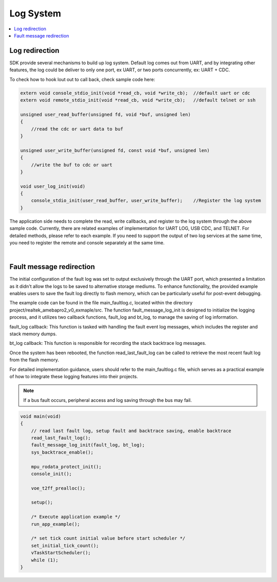 Log System
==========

.. contents::
  :local:
  :depth: 2

Log redirection
---------------

SDK provide several mechanisms to build up log system. Default log comes
out from UART, and by integrating other features, the log could be
deliver to only one port, ex UART, or two ports concurrently, ex: UART +
CDC.

To check how to hook lout out to call back, check sample code here:

.. code-block:: c

    extern void console_stdio_init(void *read_cb, void *write_cb);  //default uart or cdc
    extern void remote_stdio_init(void *read_cb, void *write_cb);   //default telnet or ssh

    unsigned user_read_buffer(unsigned fd, void *buf, unsigned len)
    {
        //read the cdc or uart data to buf
    }

    unsigned user_write_buffer(unsigned fd, const void *buf, unsigned len)
    {
        //write the buf to cdc or uart
    }

    void user_log_init(void)
    {
        console_stdio_init(user_read_buffer, user_write_buffer);    //Register the log system
    }


The application side needs to complete the read, write callbacks, and
register to the log system through the above sample code. Currently,
there are related examples of implementation for UART LOG, USB CDC, and
TELNET. For detailed methods, please refer to each example. If you need
to support the output of two log services at the same time, you need to
register the remote and console separately at the same time.


|

Fault message redirection
-------------------------

The initial configuration of the fault log was set to output
exclusively through the UART port, which presented a limitation as it
didn't allow the logs to be saved to alternative storage mediums. To
enhance functionality, the provided example enables users to save the
fault log directly to flash memory, which can be particularly useful for
post-event debugging.

The example code can be found in the file main_faultlog.c, located
within the directory project/realtek_amebapro2_v0_exmaple/src. The
function fault_message_log_init is designed to initialize the logging
process, and it utilizes two callback functions, fault_log and bt_log,
to manage the saving of log information.

fault_log callback: This function is tasked with handling the fault
event log messages, which includes the register and stack memory
dumps.

bt_log callback: This function is responsible for recording the stack
backtrace log messages.

Once the system has been rebooted, the function read_last_fault_log
can be called to retrieve the most recent fault log from the flash
memory.

For detailed implementation guidance, users should refer to the
main_faultlog.c file, which serves as a practical example of how to
integrate these logging features into their projects.


.. note :: If a bus fault occurs, peripheral access and log saving through the bus may fail.

.. code-block:: c

    void main(void)
    {
        // read last fault log, setup fault and backtrace saving, enable backtrace
        read_last_fault_log();
        fault_message_log_init(fault_log, bt_log);
        sys_backtrace_enable();

        mpu_rodata_protect_init();
        console_init();

        voe_t2ff_prealloc();

        setup();

        /* Execute application example */
        run_app_example();

        /* set tick count initial value before start scheduler */
        set_initial_tick_count();
        vTaskStartScheduler();
        while (1);
    }

